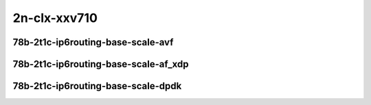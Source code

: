 
.. raw:: latex

    \clearpage

.. raw:: html

    <script type="text/javascript">

        function getDocHeight(doc) {
            doc = doc || document;
            var body = doc.body, html = doc.documentElement;
            var height = Math.max( body.scrollHeight, body.offsetHeight,
                html.clientHeight, html.scrollHeight, html.offsetHeight );
            return height;
        }

        function setIframeHeight(id) {
            var ifrm = document.getElementById(id);
            var doc = ifrm.contentDocument? ifrm.contentDocument:
                ifrm.contentWindow.document;
            ifrm.style.visibility = 'hidden';
            ifrm.style.height = "10px"; // reset to minimal height ...
            // IE opt. for bing/msn needs a bit added or scrollbar appears
            ifrm.style.height = getDocHeight( doc ) + 4 + "px";
            ifrm.style.visibility = 'visible';
        }

    </script>

2n-clx-xxv710
~~~~~~~~~~~~~

78b-2t1c-ip6routing-base-scale-avf
----------------------------------

.. raw:: html

    <center>
    <iframe id="101" onload="setIframeHeight(this.id)" width="700" frameborder="0" scrolling="no" src="../../_static/vpp/2n-clx-xxv710-78b-2t1c-ip6routing-base-scale-avf-ndr.html"></iframe>
    <p><br></p>
    </center>

.. raw:: latex

    \begin{figure}[H]
        \centering
            \graphicspath{{../_build/_static/vpp/}}
            \includegraphics[clip, trim=0cm 0cm 5cm 0cm, width=0.70\textwidth]{2n-clx-xxv710-78b-2t1c-ip6routing-base-scale-avf-ndr}
            \label{fig:2n-clx-xxv710-78b-2t1c-ip6routing-base-scale-avf-ndr}
    \end{figure}

.. raw:: latex

    \clearpage

.. raw:: html

    <center>
    <iframe id="102" onload="setIframeHeight(this.id)" width="700" frameborder="0" scrolling="no" src="../../_static/vpp/2n-clx-xxv710-78b-2t1c-ip6routing-base-scale-avf-pdr.html"></iframe>
    <p><br></p>
    </center>

.. raw:: latex

    \begin{figure}[H]
        \centering
            \graphicspath{{../_build/_static/vpp/}}
            \includegraphics[clip, trim=0cm 0cm 5cm 0cm, width=0.70\textwidth]{2n-clx-xxv710-78b-2t1c-ip6routing-base-scale-avf-pdr}
            \label{fig:2n-clx-xxv710-78b-2t1c-ip6routing-base-scale-avf-pdr}
    \end{figure}

.. raw:: latex

    \clearpage

78b-2t1c-ip6routing-base-scale-af_xdp
-------------------------------------

.. raw:: html

    <center>
    <iframe id="101af" onload="setIframeHeight(this.id)" width="700" frameborder="0" scrolling="no" src="../../_static/vpp/2n-clx-xxv710-78b-2t1c-ip6routing-base-scale-af_xdp-ndr.html"></iframe>
    <p><br></p>
    </center>

.. raw:: latex

    \begin{figure}[H]
        \centering
            \graphicspath{{../_build/_static/vpp/}}
            \includegraphics[clip, trim=0cm 0cm 5cm 0cm, width=0.70\textwidth]{2n-clx-xxv710-78b-2t1c-ip6routing-base-scale-af_xdp-ndr}
            \label{fig:2n-clx-xxv710-78b-2t1c-ip6routing-base-scale-af_xdp-ndr}
    \end{figure}

.. raw:: latex

    \clearpage

.. raw:: html

    <center>
    <iframe id="102af" onload="setIframeHeight(this.id)" width="700" frameborder="0" scrolling="no" src="../../_static/vpp/2n-clx-xxv710-78b-2t1c-ip6routing-base-scale-af_xdp-pdr.html"></iframe>
    <p><br></p>
    </center>

.. raw:: latex

    \begin{figure}[H]
        \centering
            \graphicspath{{../_build/_static/vpp/}}
            \includegraphics[clip, trim=0cm 0cm 5cm 0cm, width=0.70\textwidth]{2n-clx-xxv710-78b-2t1c-ip6routing-base-scale-af_xdp-pdr}
            \label{fig:2n-clx-xxv710-78b-2t1c-ip6routing-base-scale-af_xdp-pdr}
    \end{figure}

.. raw:: latex

    \clearpage

78b-2t1c-ip6routing-base-scale-dpdk
-----------------------------------

.. raw:: html

    <center>
    <iframe id="01" onload="setIframeHeight(this.id)" width="700" frameborder="0" scrolling="no" src="../../_static/vpp/2n-clx-xxv710-78b-2t1c-ip6routing-base-scale-dpdk-ndr.html"></iframe>
    <p><br></p>
    </center>

.. raw:: latex

    \begin{figure}[H]
        \centering
            \graphicspath{{../_build/_static/vpp/}}
            \includegraphics[clip, trim=0cm 0cm 5cm 0cm, width=0.70\textwidth]{2n-clx-xxv710-78b-2t1c-ip6routing-base-scale-dpdk-ndr}
            \label{fig:2n-clx-xxv710-78b-2t1c-ip6routing-base-scale-dpdk-ndr}
    \end{figure}

.. raw:: latex

    \clearpage

.. raw:: html

    <center>
    <iframe id="02" onload="setIframeHeight(this.id)" width="700" frameborder="0" scrolling="no" src="../../_static/vpp/2n-clx-xxv710-78b-2t1c-ip6routing-base-scale-dpdk-pdr.html"></iframe>
    <p><br></p>
    </center>

.. raw:: latex

    \begin{figure}[H]
        \centering
            \graphicspath{{../_build/_static/vpp/}}
            \includegraphics[clip, trim=0cm 0cm 5cm 0cm, width=0.70\textwidth]{2n-clx-xxv710-78b-2t1c-ip6routing-base-scale-dpdk-pdr}
            \label{fig:2n-clx-xxv710-78b-2t1c-ip6routing-base-scale-dpdk-pdr}
    \end{figure}
